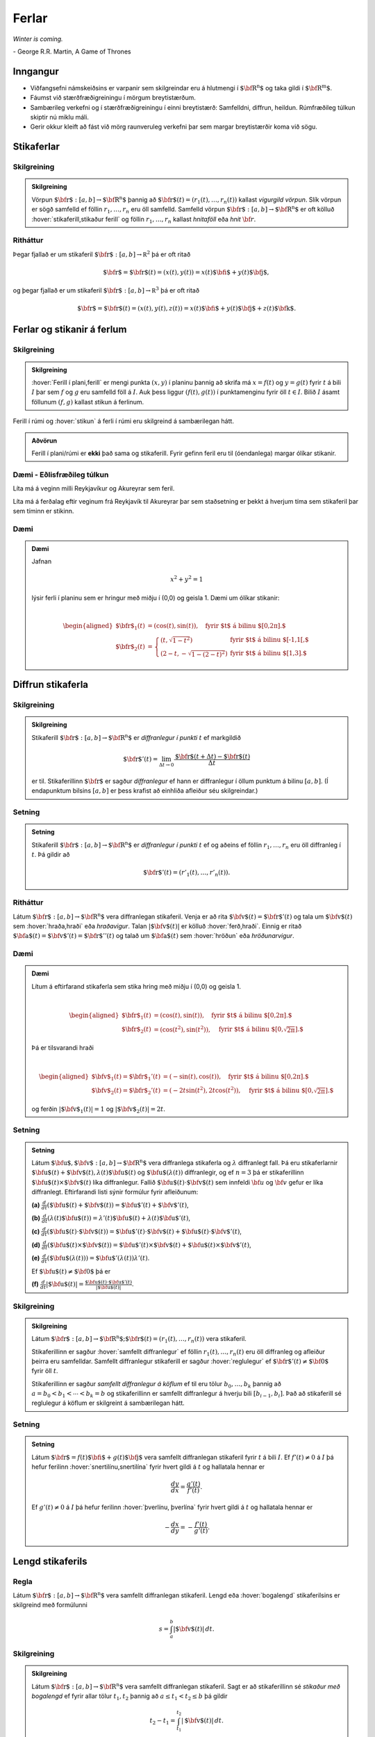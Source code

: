 Ferlar
======

*Winter is coming.* 

\- George R.R. Martin, A Game of Thrones

Inngangur
---------

-  Viðfangsefni námskeiðsins er varpanir sem skilgreindar eru á hlutmengi í :math:`\mbox{${\bf R}^n$}` og taka gildi í :math:`\mbox{${\bf R}^m$}`.

-  Fáumst við stærðfræðigreiningu í mörgum breytistærðum.

-  Sambærileg verkefni og í stærðfræðigreiningu í einni breytistærð: Samfelldni, diffrun, heildun. Rúmfræðileg túlkun skiptir nú miklu máli.

-  Gerir okkur kleift að fást við mörg raunveruleg verkefni þar sem margar breytistærðir koma við sögu. 

Stikaferlar
-----------

.. index::
    vigurgild vörpun
    stikaferill

Skilgreining 
~~~~~~~~~~~~~

.. admonition:: Skilgreining 
    :class: skilgreining 

    Vörpun :math:`\mbox{${\bf r}$}:  [a,b]\rightarrow \mbox{${\bf R}^n$}`
    þannig að :math:`\mbox{${\bf r}$}(t)=(r_1(t),\ldots,r_n(t))` kallast
    *vigurgild vörpun*. Slík vörpun er sögð samfelld ef föllin
    :math:`r_1, \ldots, r_n` eru öll samfelld. Samfelld vörpun
    :math:`\mbox{${\bf r}$}:  [a,b]\rightarrow \mbox{${\bf R}^n$}` er oft
    kölluð :hover:`stikaferill,stikaður ferill` og föllin :math:`r_1,\ldots,r_n` 
    kallast *hnitaföll* eða *hnit* :math:`{\bf r}`.

Ritháttur 
~~~~~~~~~~

Þegar fjallað er um stikaferil
:math:`\mbox{${\bf r}$}:  [a,b]\rightarrow {\mathbb  R}^2` þá er oft
ritað

.. math:: \displaystyle \mbox{${\bf r}$}=\mbox{${\bf r}$}(t)=(x(t),y(t))=x(t)\mbox{${\bf i}$}+y(t)\mbox{${\bf j}$},

og þegar fjallað er um stikaferil
:math:`\mbox{${\bf r}$}:  [a,b]\rightarrow {\mathbb  R}^3` þá er oft
ritað

.. math:: \displaystyle \mbox{${\bf r}$}=\mbox{${\bf r}$}(t)=(x(t),y(t),z(t))=x(t)\mbox{${\bf i}$}+y(t)\mbox{${\bf j}$}+z(t)\mbox{${\bf k}$}.

Ferlar og stikanir á ferlum
---------------------------

.. index::
    ferill
    stikun

Skilgreining 
~~~~~~~~~~~~~

.. admonition:: Skilgreining 
    :class: skilgreining 

    :hover:`Ferill í plani,ferill` er mengi punkta :math:`(x,y)` í planinu þannig að
    skrifa má :math:`x=f(t)` og :math:`y=g(t)` fyrir :math:`t` á bili
    :math:`I` þar sem :math:`f` og :math:`g` eru samfelld föll á :math:`I`. Auk þess liggur :math:`(f(t),g(t))` í punktamenginu fyrir öll :math:`t\in I`.
    Bilið :math:`I` ásamt föllunum :math:`(f,g)` kallast *s*\ tikun á ferlinum. 

Ferill í rúmi og :hover:`stikun` á ferli í rúmi eru skilgreind á sambærilegan hátt.

.. admonition:: Aðvörun 
    :class: advorun

    Ferill í plani/rúmi er **ekki** það sama og stikaferill. Fyrir gefinn
    feril eru til (óendanlega) margar ólíkar stikanir.

Dæmi - Eðlisfræðileg túlkun
~~~~~~~~~~~~~~~~~~~~~~~~~~~

Líta má á veginn milli Reykjavíkur og Akureyrar sem feril.

Líta má á ferðalag eftir veginum frá Reykjavík til Akureyrar þar sem
staðsetning er þekkt á hverjum tíma sem stikaferil þar sem tíminn er
stikinn.

Dæmi 
~~~~~

.. admonition:: Dæmi
    :class: daemi

    Jafnan

    .. math:: \displaystyle x^2+y^2 = 1

    lýsir ferli í planinu sem er hringur með miðju í (0,0) og geisla 1. Dæmi
    um ólíkar stikanir:

    .. math:: \displaystyle

        \begin{aligned}
        \mbox{${\bf r}$}_1(t) &= (\cos(t),\sin(t)), \quad \text{fyrir $t$ á bilinu $[0,2\pi].$} \\
        \mbox{${\bf r}$}_2(t) &= \left\{\begin{array}{ll}
        (t,\sqrt{1-t^2}) & \text{fyrir $t$ á bilinu $[-1,1[,$} \\
        (2-t,-\sqrt{1-(2-t)^2}) & \text{fyrir $t$ á bilinu $[1,3].$} 
        \end{array}\right.\end{aligned}

Diffrun stikaferla
------------------

.. index::
    stikaferill;diffrun

Skilgreining 
~~~~~~~~~~~~~

.. admonition:: Skilgreining
    :class: skilgreining

    Stikaferill
    :math:`\mbox{${\bf r}$}:  [a,b]\rightarrow \mbox{${\bf R}^n$}` er
    *diffranlegur í punkti* :math:`t` ef markgildið

    .. math:: \displaystyle \mbox{${\bf r}$}'(t)=\lim_{\Delta t\rightarrow 0}\frac{\mbox{${\bf r}$}(t+\Delta t)-\mbox{${\bf r}$}(t)}{\Delta t}

    er til. Stikaferillinn :math:`\mbox{${\bf r}$}` er sagður *diffranlegur*
    ef hann er diffranlegur í öllum punktum á bilinu :math:`[a,b]`. (Í
    endapunktum bilsins :math:`[a,b]` er þess krafist að einhliða afleiður
    séu skilgreindar.)

Setning 
~~~~~~~~
.. admonition:: Setning
    :class: setning

    Stikaferill
    :math:`\mbox{${\bf r}$}:  [a,b]\rightarrow \mbox{${\bf R}^n$}` er
    *diffranlegur í punkti* :math:`t` ef og aðeins ef föllin
    :math:`r_1,\ldots,r_n` eru öll diffranleg í :math:`t`. Þá gildir að

    .. math:: \displaystyle \mbox{${\bf r}$}'(t)=(r'_1(t),\ldots,r'_n(t)).

.. index::
    hraðavigur
    hraði
    hröðunarvigur
    ferð

Ritháttur 
~~~~~~~~~~

Látum :math:`\mbox{${\bf r}$}:  [a,b]\rightarrow \mbox{${\bf R}^n$}`
vera diffranlegan stikaferil. Venja er að rita
:math:`\mbox{${\bf v}$}(t)=\mbox{${\bf r}$}'(t)` og tala um
:math:`\mbox{${\bf v}$}(t)` sem :hover:`hraða,hraði` eða *hraðavigur*. Talan
:math:`|\mbox{${\bf v}$}(t)|` er kölluð :hover:`ferð,hraði`. Einnig er ritað
:math:`\mbox{${\bf a}$}(t)=\mbox{${\bf v}$}'(t)=\mbox{${\bf r}$}''(t)`
og talað um :math:`\mbox{${\bf a}$}(t)` sem :hover:`hröðun` eða
*hröðunarvigur*.

.. ggb:: 2384599
    :width: 700
    :height: 364
    :img: stikaferill.png
    :imgwidth: 8cm
    :zoom_drag: true 

Dæmi 
~~~~~

.. admonition:: Dæmi
    :class: daemi

    Lítum á eftirfarand stikaferla sem stika hring með miðju í (0,0) og
    geisla 1.

    .. math:: \displaystyle

        \begin{aligned}
        \mbox{${\bf r}$}_1(t) &= (\cos(t),\sin(t)), \quad \text{fyrir $t$ á bilinu $[0,2\pi].$} \\
        \mbox{${\bf r}$}_2(t) &= (\cos(t^2),\sin(t^2)), \quad \text{fyrir $t$ á bilinu $[0,\sqrt{2\pi}].$} \end{aligned}

    Þá er tilsvarandi hraði

    .. math:: \displaystyle

        \begin{aligned}
        \mbox{${\bf v}$}_1(t) = \mbox{${\bf r}$}_1'(t) &= (-\sin(t),\cos(t)), \quad \text{fyrir $t$ á bilinu $[0,2\pi].$} \\
        \mbox{${\bf v}$}_2(t) = \mbox{${\bf r}$}_2'(t) &= (-2t\sin(t^2),2t\cos(t^2)),  \quad \text{fyrir $t$ á bilinu $[0,\sqrt{2\pi}].$}\end{aligned}

    og ferðin :math:`|\mbox{${\bf v}$}_1(t)| = 1` og
    :math:`|\mbox{${\bf v}$}_2(t)| = 2t`.

Setning 
~~~~~~~~

.. admonition:: Setning
    :class: setning

    Látum
    :math:`\mbox{${\bf u}$},\mbox{${\bf v}$}:[a,b]\rightarrow \mbox{${\bf R}^n$}`
    vera diffranlega stikaferla og :math:`\lambda` diffranlegt fall. Þá eru
    stikaferlarnir
    :math:`\mbox{${\bf u}$}(t)+\mbox{${\bf v}$}(t), \lambda(t)\mbox{${\bf u}$}(t)`
    og :math:`\mbox{${\bf u}$}(\lambda(t))` diffranlegir, og ef :math:`n=3`
    þá er stikaferillinn
    :math:`\mbox{${\bf u}$}(t)\times \mbox{${\bf v}$}(t)` líka diffranlegur.
    Fallið :math:`\mbox{${\bf u}$}(t)\cdot\mbox{${\bf v}$}(t)` sem innfeldi 
    :math:`{\bf u}` og :math:`{\bf v}` gefur er líka
    diffranlegt. Eftirfarandi listi sýnir formúlur fyrir afleiðunum:

    **(a)**
    :math:`\frac{d}{dt}(\mbox{${\bf u}$}(t)+\mbox{${\bf v}$}(t))=\mbox{${\bf u}$}'(t)+\mbox{${\bf v}$}'(t)`,

    **(b)**
    :math:`\frac{d}{dt}(\lambda(t)\mbox{${\bf u}$}(t))=\lambda'(t)\mbox{${\bf u}$}(t)+\lambda(t)\mbox{${\bf u}$}'(t)`,

    **(c)**
    :math:`\frac{d}{dt}(\mbox{${\bf u}$}(t)\cdot\mbox{${\bf v}$}(t))=\mbox{${\bf u}$}'(t)\cdot\mbox{${\bf v}$}(t)+\mbox{${\bf u}$}(t)\cdot\mbox{${\bf v}$}'(t)`,

    **(d)**
    :math:`\frac{d}{dt}(\mbox{${\bf u}$}(t)\times\mbox{${\bf v}$}(t))=\mbox{${\bf u}$}'(t)\times\mbox{${\bf v}$}(t)+\mbox{${\bf u}$}(t)\times\mbox{${\bf v}$}'(t)`,

    **(e)**
    :math:`\frac{d}{dt}(\mbox{${\bf u}$}(\lambda(t)))=\mbox{${\bf u}$}'(\lambda(t))\lambda'(t)`.

    Ef :math:`\mbox{${\bf u}$}(t)\neq\mbox{${\bf 0}$}` þá er

    **(f)**
    :math:`\frac{d}{dt}|\mbox{${\bf u}$}(t)|=\frac{\mbox{${\bf u}$}(t)\cdot\mbox{${\bf u}$}'(t)}{|\mbox{${\bf u}$}(t)|}`.

.. index::
    stikaferill;samfellt diffranlegur
    stikaferill;reglulegur

Skilgreining 
~~~~~~~~~~~~~

.. admonition:: Skilgreining
    :class: skilgreining

    Látum
    :math:`\mbox{${\bf r}$}:  [a,b]\rightarrow \mbox{${\bf R}^n$}; \mbox{${\bf r}$}(t)=(r_1(t),\ldots,r_n(t))`
    vera stikaferil.

    Stikaferillinn er sagður :hover:`samfellt diffranlegur` ef föllin
    :math:`r_1(t),\ldots,r_n(t)` eru öll diffranleg og afleiður þeirra eru
    samfelldar. Samfellt diffranlegur stikaferill er sagður :hover:`reglulegur`
    ef :math:`\mbox{${\bf r}$}'(t)\neq\mbox{${\bf 0}$}` fyrir
    öll :math:`t`.

    Stikaferillinn er sagður *samfellt diffranlegur á köflum* ef til eru
    tölur :math:`b_0,\ldots,b_k` þannig að :math:`a=b_0<b_1<\cdots<b_k=b` og
    stikaferillinn er samfellt diffranlegur á hverju bili
    :math:`[b_{i-1}, b_i]`. Það að stikaferill sé reglulegur á köflum er skilgreint á sambærilegan hátt.

.. index::
    stikaferill;snertilína

Setning
~~~~~~~

.. admonition:: Setning
    :class: setning

    Látum :math:`\mbox{${\bf r}$}=f(t)\mbox{${\bf i}$}+g(t)\mbox{${\bf j}$}`
    vera samfellt diffranlegan stikaferil fyrir :math:`t` á bili :math:`I`.
    Ef :math:`f'(t) \neq 0` á :math:`I` þá hefur ferilinn :hover:`snertilínu,snertilína` fyrir
    hvert gildi á :math:`t` og hallatala hennar er

    .. math:: \displaystyle \frac{dy}{dx} = \frac{g'(t)}{f'(t)}.

    Ef :math:`g'(t) \neq 0` á :math:`I` þá hefur ferilinn :hover:`þverlínu, þverlína` fyrir
    hvert gildi á :math:`t` og hallatala hennar er

    .. math:: \displaystyle -\frac{dx}{dy} = -\frac{f'(t)}{g'(t)}.

.. index::
    stikaferill;lengd
    stikaferill;bogalengd

Lengd stikaferils
-----------------

Regla 
~~~~~~

Látum :math:`\mbox{${\bf r}$}:  [a,b]\rightarrow \mbox{${\bf R}^n$}`
vera samfellt diffranlegan stikaferil. Lengd eða :hover:`bogalengd`
stikaferilsins er skilgreind með formúlunni

.. math:: \displaystyle s=\int_a^b |\mbox{${\bf v}$}(t)|\,dt.

.. index::
    stikun; með bogalengd

Skilgreining
~~~~~~~~~~~~~~~~~~~~~~~

.. admonition:: Skilgreining
    :class: skilgreining

    Látum :math:`\mbox{${\bf r}$}: [a,b]\rightarrow \mbox{${\bf R}^n$}` vera
    samfellt diffranlegan stikaferil. Sagt er að stikaferillinn sé *stikaður
    með bogalengd* ef fyrir allar tölur :math:`t_1,
    t_2` þannig að :math:`a\leq t_1<t_2\leq b` þá gildir

    .. math:: \displaystyle t_2-t_1= \int_{t_1}^{t_2} |\mbox{${\bf v}$}(t)|\,dt.

Skilyrðið segir að lengd stikaferilsins á milli punkta
:math:`\mbox{${\bf r}$}(t_1)` og :math:`\mbox{${\bf r}$}(t_2)` sé jöfn
muninum á :math:`t_2` og :math:`t_1`. Stikun með bogalengd má líka
þekkja á þeim eiginleika að :math:`|\mbox{${\bf v}$}(t)|=1` fyrir öll
gildi á :math:`t`.


.. admonition:: Dæmi
    :class: daemi

    Stikum gormferilinn :math:`{\bf r} = a \cos(t) {\bf i} + a \sin(t) {\bf j} + b t {\bf k}` með bogalengd frá punkti :math:`(a,0,0)` í stefnu vaxandi :math:`t`.

.. admonition:: Lausn
    :class: daemi, dropdown

    Reiknum

    .. math:: \begin {aligned}
        \mathbf{v}(t) &= -a \sin(t)\mathbf{i} + a \cos(t) \mathbf{j} + b \mathbf{k}  \quad \text{og} \\
        |\mathbf{v}(t)| &= \sqrt{a^2(\sin^2(t)+\cos^2(t))+b^2}= \sqrt{a^2+b^2}.
        \end{aligned}

    Þá er lengd ferilsins frá :math:`0` til :math:`t` gefin með

    .. math:: s(t) = \int_0^t \sqrt{a^2+b^2} d\tau = \sqrt{a^2+b^2}t

    og ef við leysum fyrir :math:`t` sem fall af :math:`s` fæst

    .. math:: t = \frac{s}{\sqrt{a^2+b^2}}.

    Þá er stikun með bogalengd, köllum hana :math:`\mathbf{r}_b`, gefin með

    .. math:: \mathbf{r}_b(s) = \mathbf{r}(t(s)) = a \cos\left(\frac{s}{\sqrt{a^2+b^2}}\right)\mathbf{i} + a \sin\left(\frac{s}{\sqrt{a^2+b^2}}\right)\mathbf{j} + \frac{bs}{\sqrt{a^2+b^2}}\mathbf{k}.

    .. image:: ./myndir/gormur.png
        :width: 100 %
        :align: center

    *Gormferillinn fyrir gildin* :math:`a=b=1` *og* :math:`t \in [0,4\pi]`.

Pólhnit
-------

-  Þegar við fáumst við verkefni í mörgum víddum höfum við frelsi til að velja hnitakerfi.

-  Heppilegt val á hnitakerfi getur skipt sköpum við lausn verkefnis.

.. index::
    pólhnit


.. index::
    pólhnit

Skilgreining 
~~~~~~~~~~~~~

.. admonition:: Skilgreining
    :class: skilgreining

    Látum :math:`P=(x,y)\neq \mbox{${\bf 0}$}` vera punkt í plani. :hover:`Pólhnit`
    :math:`P` er talnapar :math:`[r,\theta]` þannig að :math:`r` er fjarlægð
    :math:`P` frá :math:`O=(0,0)` og :math:`\theta` er hornið á milli
    striksins :math:`\overline{OP}` og :math:`x`-ássins. (Hornið er mælt
    þannig að rangsælis stefna telst jákvæð, og leggja má við :math:`\theta`
    heil margfeldi af :math:`2\pi`.)

Regla 
~~~~~~

.. admonition:: Setning
    :class: setning

    Ef pólhnit punkts í plani eru :math:`[r, \theta]` þá má reikna
    :hover:`hornrétt hnit` hans (:math:`xy`-hnit) með formúlunum

    .. math:: \displaystyle x=r\cos\theta \qquad\mbox{og}\qquad y=r\sin\theta.

    Ef við þekkjum :math:`xy`-hnit punkts þá má finna pólhnitin út frá
    jöfnunum

    .. math:: \displaystyle

        r=\sqrt{x^2+y^2}\qquad\mbox{og}
        \qquad \tan\theta=\frac{y}{x}.

    (Ef :math:`x=0` þá má taka :math:`\theta=\frac{\pi}{2}` ef :math:`y>0`
    en :math:`\theta=-\frac{\pi}{2}` ef :math:`y<0`. Þegar jafnan
    :math:`\tan\theta=\frac{y}{x}` er notuð til að ákvarða :math:`\theta` þá
    er tekin lausn á milli :math:`-\frac{\pi}{2}` og :math:`\frac{\pi}{2}`
    ef :math:`x>0` en á milli :math:`\frac{\pi}{2}` og
    :math:`\frac{3\pi}{2}` ef :math:`x<0`.)

    Ef :math:`(x,y)` er ekki á neikvæða :math:`x`-ásnum þá má einnig nota 
    eftirfarandi formúlu til að finna horn punktsins,

    .. math:: 
        \theta = 2\arctan\left(\frac y{x+r}\right) = 2\arctan \left( \frac
        y{x+\sqrt{x^2+y^2}}\right).

Athugið að :math:`arctan` skilar gildum á bilinu frá :math:`-\pi/2` til 
:math:`\pi/2` þannig að þessi formúla skilar horni á bilinu frá 
:math:`-\pi` til :math:`\pi`.

Pólhnitagraf
------------

.. index::
    pólhnitagraf

Skilgreining og umræða
~~~~~~~~~~~~~~~~~~~~~~~

Látum :math:`f` vera fall skilgreint fyrir :math:`\theta` þannig að
:math:`\alpha\leq\theta\leq\beta`. Jafnan :math:`r=f(\theta)` lýsir
mengi allra punkta í planinu sem hafa pólhnit á forminu
:math:`[f(\theta),\theta]` þar sem :math:`\alpha\leq\theta\leq\beta`.
Þetta mengi kallast *pólhnitagraf* fallsins :math:`f`.

Pólhnitagraf er ferill í planinu sem má stika með stikaferlinum

.. math:: \displaystyle \mbox{${\bf r}$}:[\alpha,\beta]\rightarrow{\mathbb  R}^2

með formúlu

.. math:: \displaystyle

    \mbox{${\bf r}$}(\theta)=[f(\theta),\theta]=
    (f(\theta)\cos\theta, f(\theta)\sin\theta).

.. ggb:: Eg2qmKT6
    :width: 700
    :height: 500
    :img: polarggb.png
    :imgwidth: 8cm
    :zoom_drag: true 

.. admonition:: Dæmi
    :class: daemi

    Finnum skurðpunkta *hjartaferilsins* :math:`r = 1-\sin\theta` og hringsins :math:`r=\sin\theta`.

.. admonition:: Lausn
    :class: daemi, dropdown

    Athugum fyrst hvort ferlarnir skerist fyrir sama gildi á :math:`r>0` og :math:`\theta`. Leysum þá jöfnuna :math:`1-\sin\theta = \sin\theta` og fáum :math:`\sin\theta = \frac{1}{2}`. Hjartaferillinn er með lotu :math:`2\pi` en hringurinn lotu :math:`\pi` svo nóg er að skoða lausnir fyrir :math:`\theta \in [0,2\pi]`. Fáum lausnir :math:`\theta = \pi/6` og :math:`\theta = 5\pi/6` og skurðpunktarnir eru því :math:`[1/2,\pi/6]` og :math:`[1/2,5\pi/6]`.

    Athugið að við þurfum einnig að athuga hvort ferlarnir skerist þegar :math:`r=0` en þá gætu þeir skorist fyrir ólík gildi á :math:`\theta`. Hjartaferillinn sker punktinn :math:`(0,0)` þegar :math:`\theta = \pi/2` og hringurinn sker :math:`(0,0)` fyrir :math:`\theta=0` og því er :math:`(0,0)` einnig skurðpunktur.

    .. image:: ./myndir/skurdur.png
        :width: 100%
        :align: center

    *Hringurinn og hjartaferillinn saman á mynd. Á myndinni má sjá skurðpunktana þrjá sem reiknaðir voru að ofan.*    

.. index::
    pólhnitagraf;snertill



Snertill við pólhnitagraf
-------------------------

Setning 
~~~~~~~~

.. admonition:: Setning
    :class: setning

    Látum :math:`r=f(\theta)` vera pólhnitagraf fallsins :math:`f` og gerum
    ráð fyrir að fallið :math:`f` sé samfellt diffranlegt. Látum
    :math:`\mbox{${\bf r}$}(\theta)` tákna stikunina á pólhnitagrafinu sem
    innleidd er í 1.7.1. Ef vigurinn
    :math:`\mbox{${\bf r}$}'(\theta)\neq \mbox{${\bf 0}$}` þá gefur þessi
    vigur stefnu :hover:`snertils,snertill` við pólhnitagrafið og út frá
    :math:`\mbox{${\bf r}$}'(\theta)` má reikna hallatölu snertils við
    pólhnitagrafið.


.. index::
    pólhnitagraf;flatarmál

Flatarmál
---------

Setning 
~~~~~~~~

.. admonition:: Setning
    :class: setning

    :hover:`Flatarmál` svæðisins sem afmarkast af geislunum :math:`\theta=\alpha` og
    :math:`\theta=\beta` (með :math:`\alpha\leq \beta` og
    :math:`\beta-\alpha\leq 2\pi`) og pólhnitagrafi :math:`r=f(\theta)`
    (:math:`f` samfellt) er

    .. math:: \displaystyle

        A=\frac{1}{2}\int_\alpha^\beta r^2\,d\theta
        =\frac{1}{2}\int_\alpha^\beta f(\theta)^2\,d\theta.


.. admonition:: Dæmi
    :class: daemi

    Finnum flatarmál svæðisins sem afmarkast af spíralnum :math:`r=\theta` og geislunum :math:`\theta = 0` og :math:`\theta = 2\pi`.

.. admonition:: Lausn
    :class: daemi, dropdown

    Köllum flatarmálið :math:`A`. Reiknum

    .. math:: A = \frac{1}{2} \int_0^{2\pi} \theta^2 d\theta = \frac{1}{2}\frac{1}{3}(2\pi)^3 = \frac{4\pi^3}{3}.

    .. image:: ./myndir/flatgormur.png
        :width: 100%
        :align: center

    *Mynd af spíralnum (í bláu) og geislunum (í rauðu, eru tveir en falla saman).* :math:`A` *er flatarmál skyggða svæðisins.*

.. index::
    pólhnitagraf;bogalengd   

Bogalengd
---------

Setning 
~~~~~~~~

.. admonition:: Setning
    :class: setning

    Gerum ráð fyrir að fallið :math:`f(\theta)` sé diffranlegt. :hover:`Bogalengd`
    pólhnitagrafsins :math:`r=f(\theta)`, þegar
    :math:`\alpha\leq\theta\leq\beta`, er gefin með formúlunni

    .. math:: \displaystyle s=\int_\alpha^\beta \sqrt{f'(\theta)^2+f(\theta)^2}\,d\theta.


.. admonition:: Dæmi
    :class: daemi

    Finnum bogalengd spíralsins sem skilgreindur er með pólhnitagrafinu :math:`r=\theta` fyrir :math:`\theta \in [0,2\pi]`.

.. admonition:: Lausn
    :class: daemi, dropdown

    Köllum bogalengdina :math:`s` og reiknum

    .. math::  \begin {aligned}
        s &=\int_0^{2\pi} \sqrt{1+\theta^2} d\theta \qquad \text{notum innsetningu } \theta = \sinh(x) \\
        &=\int_0^{\sinh^{-1}(2\pi)} \sqrt{1+\sinh^2(x)} \cosh(x) dx = \int_0^{\sinh^{-1}(2\pi)} \cosh^2(x) dx \\
        &= \int_0^{\sinh^{-1}(2\pi)} \frac{1+\cosh(2x)}{2}dx = \frac{1}{2}\left(\sinh^{-1}(2\pi) + \frac{1}{2} \sinh\left(2\sinh^{-1}(2\pi)\right)\right).
        \end{aligned}

Einingarsnertivigur
-------------------


.. index::
    einingarsnertivigur

Skilgreining 
~~~~~~~~~~~~~

.. admonition:: Skilgreining 
    :class: skilgreining 

    Látum :math:`\cal C` vera feril í plani eða rúmi. Látum
    :math:`\mbox{${\bf r}$}` vera stikun á :math:`\cal C` og gerum ráð fyrir
    að :math:`\mbox{${\bf r}$}` sé reglulegur stikaferill
    (þ.e.a.s. :math:`\mbox{${\bf r}$}` er samfellt diffranlegur stikaferill
    og :math:`\mbox{${\bf r}$}'(t)\neq \mbox{${\bf 0}$}` fyrir öll
    :math:`t`). *Einingarsnertivigurinn* :math:`\mbox{${\bf T}$}` við
    ferilinn :math:`\cal C` í punktinum :math:`\mbox{${\bf r}$}(t)` er
    skilgreindur með formúlunni

    .. math:: \displaystyle \mbox{${\bf T}$}=\frac{\mbox{${\bf r}$}'(t)}{|\mbox{${\bf r}$}'(t)|}=\frac{\mbox{${\bf v}$}(t)}{|\mbox{${\bf v}$}(t)|}.

Krappi
------

.. index::
    krappi
    krappageisli

Skilgreining 
~~~~~~~~~~~~~

.. admonition:: Skilgreining 
    :class: skilgreining 

    Látum :math:`\cal C` vera feril í plani eða rúmi og
    :math:`\mbox{${\bf r}$}` stikun á :math:`\cal C` með bogalengd. (Þegar
    fjallað er um stikanir með bogalengd er venja að tákna stikann með
    :math:`s`.) Lengd hraðavigurs er alltaf 1 og því er
    :math:`\mbox{${\bf T}$}(s)=\mbox{${\bf v}$}(s)`. :hover:`Krappi`
    ferilsins :math:`\cal
    C` í punktinum :math:`\mbox{${\bf r}$}(s)` er skilgreindur sem talan

    .. math:: \displaystyle \kappa(s)=\left|\frac{d\mbox{${\bf T}$}}{ds}\right|.

    :hover:`Krappageisli` í punktinum
    :math:`\mbox{${\bf r}$}(s)` er skilgreindur sem

    .. math:: \displaystyle \rho(s)=\frac{1}{\kappa(s)}.

Meginþverill
------------

.. index::
    meginþverill

Skilgreining 
~~~~~~~~~~~~~

.. admonition:: Skilgreining 
    :class: skilgreining 

    Látum :math:`\cal C` vera feril í plani eða rúmi og
    :math:`\mbox{${\bf r}$}` stikun á :math:`\cal C` með bogalengd.
    :hover:`Meginþverill` í punkti
    :math:`\mbox{${\bf r}$}(s)` er skilgreindur sem vigurinn

    .. math:: \displaystyle \mbox{${\bf N}$}(s)=\frac{\mbox{${\bf T}$}'(s)}{|\mbox{${\bf T}$}'(s)|}=\frac{1}{\kappa(s)}\mbox{${\bf T}$}'(s).

Umræða
~~~~~~

Táknum með :math:`\theta` hornið sem :math:`\mbox{${\bf T}$}` myndar við
grunnvigurinn :math:`\mbox{${\bf i}$}`. Þá er
:math:`\kappa = \frac{d\theta}{ds}`.

.. image:: ./myndir/krappi.png
    :width: 40 %
    :align: center

Hjúfurplan
----------


.. index::
    hjúfur-;plan
    hjúfur-;hringur

Skilgreining 
~~~~~~~~~~~~~

.. admonition:: Skilgreining 
    :class: skilgreining 

    Látum :math:`\cal C` vera feril í plani eða rúmi og
    :math:`\mbox{${\bf r}$}` stikun á :math:`\cal C` með bogalengd.

    :hover:`Hjúfurplanið,hjúfurslétta` við ferilinn í punkti
    :math:`\mbox{${\bf r}$}(s)` er planið sem spannað er af vigrunum
    :math:`\mbox{${\bf T}$}(s)` og :math:`\mbox{${\bf N}$}(s)` og liggur um
    punktinn :math:`\mbox{${\bf r}$}(s)`.

    :hover:`Hjúfurhringur` við ferilinn í punkti
    :math:`\mbox{${\bf r}$}(s)` er hringur sem liggur í hjúfurplaninu, fer í
    gegnum punktinn :math:`\mbox{${\bf r}$}(s)`, hefur geisla
    :math:`\rho(s)` og hefur miðju í punktinum
    :math:`\mbox{${\bf r}$}(s)+\rho(s)\mbox{${\bf N}$}(s)`.

Tvíþverill
----------

.. index::
    tvíþverill
    Frenet ramminn

Skilgreining 
~~~~~~~~~~~~~

.. admonition:: Skilgreining 
    :class: skilgreining 

    Látum :math:`\cal C` vera feril í plani eða rúmi og
    :math:`\mbox{${\bf r}$}` stikun á :math:`\cal C` með bogalengd. Vigurinn

    .. math:: \displaystyle \mbox{${\bf B}$}(s)=\mbox{${\bf T}$}(s)\times \mbox{${\bf N}$}(s)

    kallast :hover:`tvíþverill` við ferilinn í
    :math:`\mbox{${\bf r}$}(s)`.

    :math:`\{\mbox{${\bf T}$}(s),\mbox{${\bf N}$}(s),\mbox{${\bf B}$}(s)\}`
    er þverstaðlaður grunnur og kallast **Frenet ramminn**.

Vindingur
---------

.. index::
    vindingur

Setning og skilgreining 
~~~~~~~~~~~~~~~~~~~~~~~~

.. admonition:: Setning 
    :class: setning

    Látum :math:`\cal C` vera feril í plani eða rúmi og
    :math:`\mbox{${\bf r}$}` stikun á :math:`\cal C` með bogalengd. Vigurinn
    :math:`\mbox{${\bf B}$}'(s)` er samsíða vigrinum
    :math:`\mbox{${\bf N}$}(s)`, þ.e.a.s. \ :math:`\mbox{${\bf B}$}'(s)` er
    margfeldi af :math:`\mbox{${\bf N}$}(s)`. 

.. admonition:: Skilgreining 
    :class: skilgreining 

    Talan :math:`\tau(s)` þannig að

    .. math:: \displaystyle \mbox{${\bf B}$}'(s)=-\tau(s)\mbox{${\bf N}$}(s)

    kallast :hover:`vindingur` ferilsins í punktinum :math:`\mbox{${\bf r}$}(s)`.

Frenet-Serret jöfnurnar
-----------------------


.. index::
    Frenet-Serret

Jöfnur
~~~~~~

Látum :math:`\cal C` vera feril í plani eða rúmi og
:math:`\mbox{${\bf r}$}` stikun á :math:`\cal C` með bogalengd. Þá
gildir

.. math:: \displaystyle

    \begin{aligned}
    \mbox{${\bf T}$}'(s)&=\kappa\mbox{${\bf N}$}\\
    \mbox{${\bf N}$}'(s)&=-\kappa\mbox{${\bf T}$}+\tau\mbox{${\bf B}$}\\
    \mbox{${\bf B}$}'(s)&=-\tau\mbox{${\bf N}$}.\end{aligned}

Setning
~~~~~~~

.. admonition:: Setning 
    :class: setning

    Látum :math:`\cal C` vera feril í plani eða rúmi. Gerum ráð fyrir að
    :math:`\mbox{${\bf r}$}` sé reglulegur stikaferill sem stikar :math:`\cal C`.
    Ritum :math:`\mbox{${\bf v}$}=\mbox{${\bf r}$}'(t)` og
    :math:`\mbox{${\bf a}$}=\mbox{${\bf r}$}''(t)`. Þá gildir í punktinum
    :math:`\mbox{${\bf r}$}(t)` að

    .. math:: \displaystyle

        \mbox{${\bf T}$}=\frac{\mbox{${\bf v}$}}{|\mbox{${\bf v}$}|},\qquad 
        \mbox{${\bf B}$}=\frac{\mbox{${\bf v}$}\times\mbox{${\bf a}$}}{|\mbox{${\bf v}$}\times\mbox{${\bf a}$}|},\qquad
        \mbox{${\bf N}$}=\mbox{${\bf B}$}\times\mbox{${\bf T}$},

    einnig er

    .. math:: \displaystyle

        \kappa=\frac{|\mbox{${\bf v}$}\times\mbox{${\bf a}$}|}{|\mbox{${\bf v}$}|^3},\qquad\qquad
        \tau=\frac{(\mbox{${\bf v}$}\times\mbox{${\bf a}$})\cdot \frac{d}{dt}\mbox{${\bf a}$}}{|\mbox{${\bf v}$}\times\mbox{${\bf a}$}|^2}.

.. admonition:: Dæmi 
    :class: daemi

    Gerum ráð fyrir að :math:`f` sé tvisvar sinnum diffranlegt. Finnum krappa ferilsins :math:`y=f(x)` í punktinum :math:`(x,f(x))`.

.. admonition:: Lausn 
    :class: daemi, dropdown

    Stikum ferilinn með :math:`\mathbf{r}(x) = x \mathbf{i} + f(x) \mathbf{j}`. Þá eru hraðinn :math:`\mathbf{v}` og hröðunin :math:`\mathbf{a}` gefin með

    .. math:: \begin {aligned}
        \mathbf{v}(x) &= \mathbf{i} + f'(x) \mathbf{j} \\
        \mathbf{a}(x) &= f''(x) \mathbf{j}. 
        \end{aligned}

    Reiknum svo krossfeldið

    .. math:: \mathbf{v}(x) \times \mathbf{a}(x) = \begin{vmatrix}
        \mathbf{i} & \mathbf{j} & \mathbf{k} \\
        1 & f'(x) & 0 \\
        0 &f''(x) & 0 
        \end{vmatrix} = f''(x) \mathbf{k}.

    Þá er krappinn gefinn með 

    .. math:: \kappa(x) = \frac{|\mathbf{v}(x)\times \mathbf{a}(x)|}{|\mathbf{v}(x)|^3} = \frac{|f''(x)|}{(1+(f'(x))^2)^{3/2}}.
